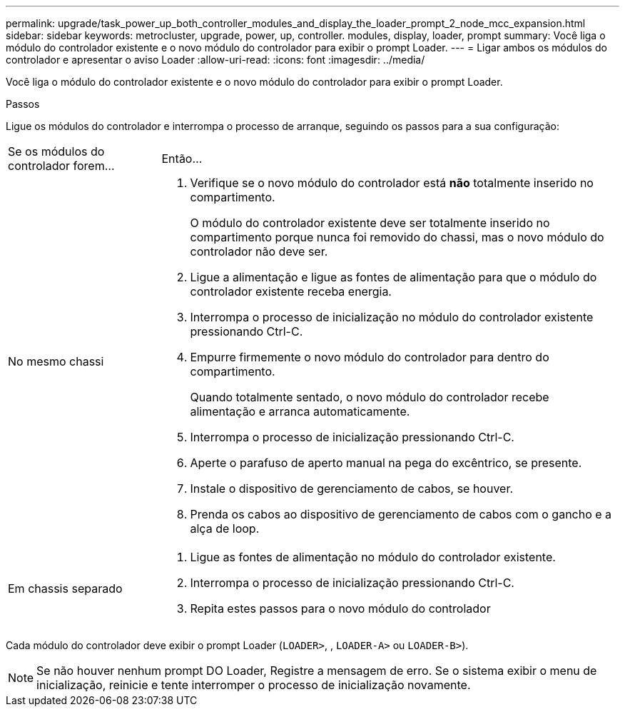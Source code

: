 ---
permalink: upgrade/task_power_up_both_controller_modules_and_display_the_loader_prompt_2_node_mcc_expansion.html 
sidebar: sidebar 
keywords: metrocluster, upgrade, power, up, controller. modules, display, loader, prompt 
summary: Você liga o módulo do controlador existente e o novo módulo do controlador para exibir o prompt Loader. 
---
= Ligar ambos os módulos do controlador e apresentar o aviso Loader
:allow-uri-read: 
:icons: font
:imagesdir: ../media/


[role="lead"]
Você liga o módulo do controlador existente e o novo módulo do controlador para exibir o prompt Loader.

.Passos
Ligue os módulos do controlador e interrompa o processo de arranque, seguindo os passos para a sua configuração:

[cols="25,75"]
|===


| Se os módulos do controlador forem... | Então... 


 a| 
No mesmo chassi
 a| 
. Verifique se o novo módulo do controlador está *não* totalmente inserido no compartimento.
+
O módulo do controlador existente deve ser totalmente inserido no compartimento porque nunca foi removido do chassi, mas o novo módulo do controlador não deve ser.

. Ligue a alimentação e ligue as fontes de alimentação para que o módulo do controlador existente receba energia.
. Interrompa o processo de inicialização no módulo do controlador existente pressionando Ctrl-C.
. Empurre firmemente o novo módulo do controlador para dentro do compartimento.
+
Quando totalmente sentado, o novo módulo do controlador recebe alimentação e arranca automaticamente.

. Interrompa o processo de inicialização pressionando Ctrl-C.
. Aperte o parafuso de aperto manual na pega do excêntrico, se presente.
. Instale o dispositivo de gerenciamento de cabos, se houver.
. Prenda os cabos ao dispositivo de gerenciamento de cabos com o gancho e a alça de loop.




 a| 
Em chassis separado
 a| 
. Ligue as fontes de alimentação no módulo do controlador existente.
. Interrompa o processo de inicialização pressionando Ctrl-C.
. Repita estes passos para o novo módulo do controlador


|===
Cada módulo do controlador deve exibir o prompt Loader (`LOADER>`, , `LOADER-A>` ou `LOADER-B>`).


NOTE: Se não houver nenhum prompt DO Loader, Registre a mensagem de erro. Se o sistema exibir o menu de inicialização, reinicie e tente interromper o processo de inicialização novamente.
